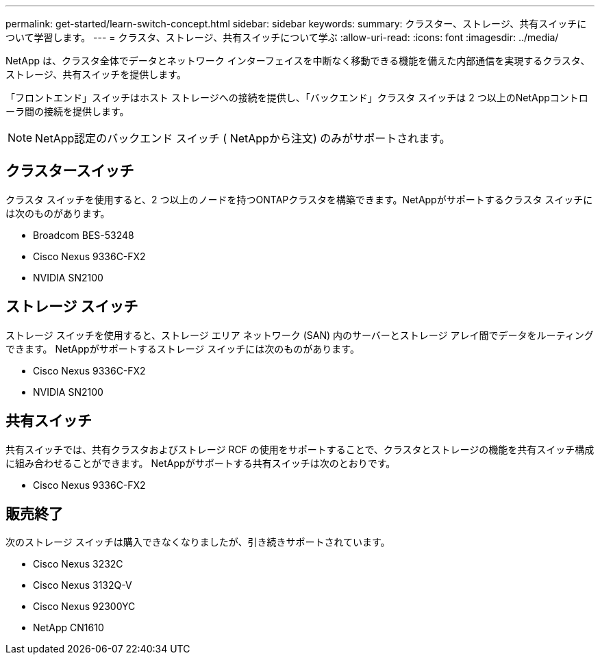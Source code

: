---
permalink: get-started/learn-switch-concept.html 
sidebar: sidebar 
keywords:  
summary: クラスター、ストレージ、共有スイッチについて学習します。 
---
= クラスタ、ストレージ、共有スイッチについて学ぶ
:allow-uri-read: 
:icons: font
:imagesdir: ../media/


[role="lead"]
NetApp は、クラスタ全体でデータとネットワーク インターフェイスを中断なく移動できる機能を備えた内部通信を実現するクラスタ、ストレージ、共有スイッチを提供します。

「フロントエンド」スイッチはホスト ストレージへの接続を提供し、「バックエンド」クラスタ スイッチは 2 つ以上のNetAppコントローラ間の接続を提供します。


NOTE: NetApp認定のバックエンド スイッチ ( NetAppから注文) のみがサポートされます。



== クラスタースイッチ

クラスタ スイッチを使用すると、2 つ以上のノードを持つONTAPクラスタを構築できます。NetAppがサポートするクラスタ スイッチには次のものがあります。

* Broadcom BES-53248
* Cisco Nexus 9336C-FX2
* NVIDIA SN2100




== ストレージ スイッチ

ストレージ スイッチを使用すると、ストレージ エリア ネットワーク (SAN) 内のサーバーとストレージ アレイ間でデータをルーティングできます。  NetAppがサポートするストレージ スイッチには次のものがあります。

* Cisco Nexus 9336C-FX2
* NVIDIA SN2100




== 共有スイッチ

共有スイッチでは、共有クラスタおよびストレージ RCF の使用をサポートすることで、クラスタとストレージの機能を共有スイッチ構成に組み合わせることができます。  NetAppがサポートする共有スイッチは次のとおりです。

* Cisco Nexus 9336C-FX2




== 販売終了

次のストレージ スイッチは購入できなくなりましたが、引き続きサポートされています。

* Cisco Nexus 3232C
* Cisco Nexus 3132Q-V
* Cisco Nexus 92300YC
* NetApp CN1610

